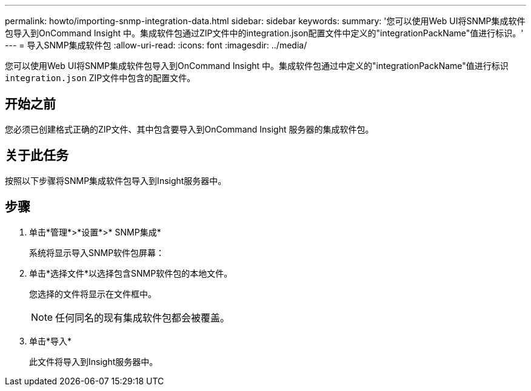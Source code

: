 ---
permalink: howto/importing-snmp-integration-data.html 
sidebar: sidebar 
keywords:  
summary: '您可以使用Web UI将SNMP集成软件包导入到OnCommand Insight 中。集成软件包通过ZIP文件中的integration.json配置文件中定义的"integrationPackName"值进行标识。' 
---
= 导入SNMP集成软件包
:allow-uri-read: 
:icons: font
:imagesdir: ../media/


[role="lead"]
您可以使用Web UI将SNMP集成软件包导入到OnCommand Insight 中。集成软件包通过中定义的"integrationPackName"值进行标识 `integration.json` ZIP文件中包含的配置文件。



== 开始之前

您必须已创建格式正确的ZIP文件、其中包含要导入到OnCommand Insight 服务器的集成软件包。



== 关于此任务

按照以下步骤将SNMP集成软件包导入到Insight服务器中。



== 步骤

. 单击*管理*>*设置*>* SNMP集成*
+
系统将显示导入SNMP软件包屏幕： image:../media/oci-import-snmp.gif[""]

. 单击*选择文件*以选择包含SNMP软件包的本地文件。
+
您选择的文件将显示在文件框中。

+
[NOTE]
====
任何同名的现有集成软件包都会被覆盖。

====
. 单击*导入*
+
此文件将导入到Insight服务器中。


